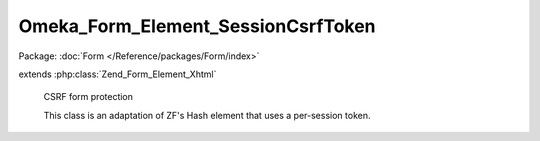 -----------------------------------
Omeka_Form_Element_SessionCsrfToken
-----------------------------------

Package: :doc:`Form </Reference/packages/Form/index>`

.. php:class:: Omeka_Form_Element_SessionCsrfToken

extends :php:class:`Zend_Form_Element_Xhtml`

    CSRF form protection

    This class is an adaptation of ZF's Hash element that uses a per-session token.

    .. php:attr:: helper

        string

        Use formHidden view helper by default

    .. php:attr:: _disableLoadDefaultDecorators

        protected bool

        Should we disable loading the default decorators?

    .. php:attr:: _token

        protected mixed

        Actual token used.

    .. php:attr:: _session

        protected Zend_Session_Namespace

    .. php:method:: init()

        Constructor

        Creates session namespace for CSRF token, and adds validator for CSRF
        token.

        :returns: void

    .. php:method:: setSession($session)

        Set session object

        :param $session:
        :returns: self

    .. php:method:: getSession()

        Get session object

        Instantiate session object if none currently exists

        :returns: Zend_Session_Namespace

    .. php:method:: getToken()

        Retrieve CSRF token

        :returns: string

    .. php:method:: render(Zend_View_Interface $view = null)

        Render CSRF token in form

        :type $view: Zend_View_Interface
        :param $view:
        :returns: string

    .. php:method:: getLabel()

        Override getLabel() to always be empty

        :returns: null

    .. php:method:: _initToken()

        Set the CSRF token

        If a session token exists, it is used. Otherwise, a new token is generated
        and saved in the session.

        :returns: self

    .. php:method:: _initCsrfValidator()

        Initialize CSRF validator

        :returns: self

    .. php:method:: _generateToken()

        Generate CSRF token

        :returns: void
